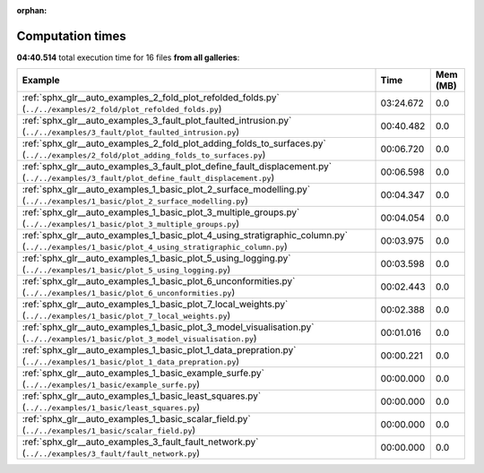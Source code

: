 
:orphan:

.. _sphx_glr_sg_execution_times:


Computation times
=================
**04:40.514** total execution time for 16 files **from all galleries**:

.. container::

  .. raw:: html

    <style scoped>
    <link href="https://cdnjs.cloudflare.com/ajax/libs/twitter-bootstrap/5.3.0/css/bootstrap.min.css" rel="stylesheet" />
    <link href="https://cdn.datatables.net/1.13.6/css/dataTables.bootstrap5.min.css" rel="stylesheet" />
    </style>
    <script src="https://code.jquery.com/jquery-3.7.0.js"></script>
    <script src="https://cdn.datatables.net/1.13.6/js/jquery.dataTables.min.js"></script>
    <script src="https://cdn.datatables.net/1.13.6/js/dataTables.bootstrap5.min.js"></script>
    <script type="text/javascript" class="init">
    $(document).ready( function () {
        $('table.sg-datatable').DataTable({order: [[1, 'desc']]});
    } );
    </script>

  .. list-table::
   :header-rows: 1
   :class: table table-striped sg-datatable

   * - Example
     - Time
     - Mem (MB)
   * - :ref:`sphx_glr__auto_examples_2_fold_plot_refolded_folds.py` (``../../examples/2_fold/plot_refolded_folds.py``)
     - 03:24.672
     - 0.0
   * - :ref:`sphx_glr__auto_examples_3_fault_plot_faulted_intrusion.py` (``../../examples/3_fault/plot_faulted_intrusion.py``)
     - 00:40.482
     - 0.0
   * - :ref:`sphx_glr__auto_examples_2_fold_plot_adding_folds_to_surfaces.py` (``../../examples/2_fold/plot_adding_folds_to_surfaces.py``)
     - 00:06.720
     - 0.0
   * - :ref:`sphx_glr__auto_examples_3_fault_plot_define_fault_displacement.py` (``../../examples/3_fault/plot_define_fault_displacement.py``)
     - 00:06.598
     - 0.0
   * - :ref:`sphx_glr__auto_examples_1_basic_plot_2_surface_modelling.py` (``../../examples/1_basic/plot_2_surface_modelling.py``)
     - 00:04.347
     - 0.0
   * - :ref:`sphx_glr__auto_examples_1_basic_plot_3_multiple_groups.py` (``../../examples/1_basic/plot_3_multiple_groups.py``)
     - 00:04.054
     - 0.0
   * - :ref:`sphx_glr__auto_examples_1_basic_plot_4_using_stratigraphic_column.py` (``../../examples/1_basic/plot_4_using_stratigraphic_column.py``)
     - 00:03.975
     - 0.0
   * - :ref:`sphx_glr__auto_examples_1_basic_plot_5_using_logging.py` (``../../examples/1_basic/plot_5_using_logging.py``)
     - 00:03.598
     - 0.0
   * - :ref:`sphx_glr__auto_examples_1_basic_plot_6_unconformities.py` (``../../examples/1_basic/plot_6_unconformities.py``)
     - 00:02.443
     - 0.0
   * - :ref:`sphx_glr__auto_examples_1_basic_plot_7_local_weights.py` (``../../examples/1_basic/plot_7_local_weights.py``)
     - 00:02.388
     - 0.0
   * - :ref:`sphx_glr__auto_examples_1_basic_plot_3_model_visualisation.py` (``../../examples/1_basic/plot_3_model_visualisation.py``)
     - 00:01.016
     - 0.0
   * - :ref:`sphx_glr__auto_examples_1_basic_plot_1_data_prepration.py` (``../../examples/1_basic/plot_1_data_prepration.py``)
     - 00:00.221
     - 0.0
   * - :ref:`sphx_glr__auto_examples_1_basic_example_surfe.py` (``../../examples/1_basic/example_surfe.py``)
     - 00:00.000
     - 0.0
   * - :ref:`sphx_glr__auto_examples_1_basic_least_squares.py` (``../../examples/1_basic/least_squares.py``)
     - 00:00.000
     - 0.0
   * - :ref:`sphx_glr__auto_examples_1_basic_scalar_field.py` (``../../examples/1_basic/scalar_field.py``)
     - 00:00.000
     - 0.0
   * - :ref:`sphx_glr__auto_examples_3_fault_fault_network.py` (``../../examples/3_fault/fault_network.py``)
     - 00:00.000
     - 0.0
